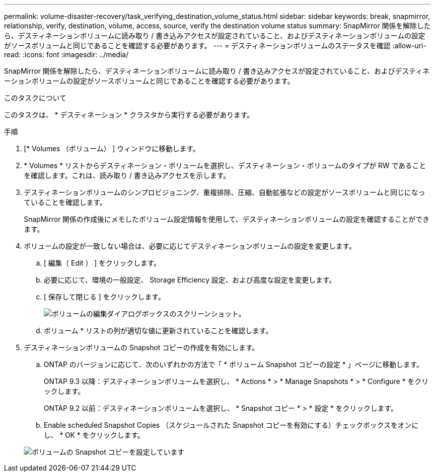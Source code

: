 ---
permalink: volume-disaster-recovery/task_verifying_destination_volume_status.html 
sidebar: sidebar 
keywords: break, snapmirror, relationship, verify, destination, volume, access, source, verify the destination volume status 
summary: SnapMirror 関係を解除したら、デスティネーションボリュームに読み取り / 書き込みアクセスが設定されていること、およびデスティネーションボリュームの設定がソースボリュームと同じであることを確認する必要があります。 
---
= デスティネーションボリュームのステータスを確認
:allow-uri-read: 
:icons: font
:imagesdir: ../media/


[role="lead"]
SnapMirror 関係を解除したら、デスティネーションボリュームに読み取り / 書き込みアクセスが設定されていること、およびデスティネーションボリュームの設定がソースボリュームと同じであることを確認する必要があります。

.このタスクについて
このタスクは、 * デスティネーション * クラスタから実行する必要があります。

.手順
. [* Volumes （ボリューム） ] ウィンドウに移動します。
. * Volumes * リストからデスティネーション・ボリュームを選択し、デスティネーション・ボリュームのタイプが RW であることを確認します。これは、読み取り / 書き込みアクセスを示します。
. デスティネーションボリュームのシンプロビジョニング、重複排除、圧縮、自動拡張などの設定がソースボリュームと同じになっていることを確認します。
+
SnapMirror 関係の作成後にメモしたボリューム設定情報を使用して、デスティネーションボリュームの設定を確認することができます。

. ボリュームの設定が一致しない場合は、必要に応じてデスティネーションボリュームの設定を変更します。
+
.. [ 編集（ Edit ） ] をクリックします。
.. 必要に応じて、環境の一般設定、 Storage Efficiency 設定、および高度な設定を変更します。
.. [ 保存して閉じる ] をクリックします。
+
image::../media/volume_edit_dest_vol_unix.gif[ボリュームの編集ダイアログボックスのスクリーンショット。]

.. ボリューム * リストの列が適切な値に更新されていることを確認します。


. デスティネーションボリュームの Snapshot コピーの作成を有効にします。
+
.. ONTAP のバージョンに応じて、次のいずれかの方法で「 * ボリューム Snapshot コピーの設定 * 」ページに移動します。
+
ONTAP 9.3 以降：デスティネーションボリュームを選択し、 * Actions * > * Manage Snapshots * > * Configure * をクリックします。

+
ONTAP 9.2 以前：デスティネーションボリュームを選択し、 * Snapshot コピー * > * 設定 * をクリックします。

.. Enable scheduled Snapshot Copies （スケジュールされた Snapshot コピーを有効にする）チェックボックスをオンにし、 * OK * をクリックします。


+
image::../media/configure_snapshot_policy.gif[ボリュームの Snapshot コピーを設定しています]


